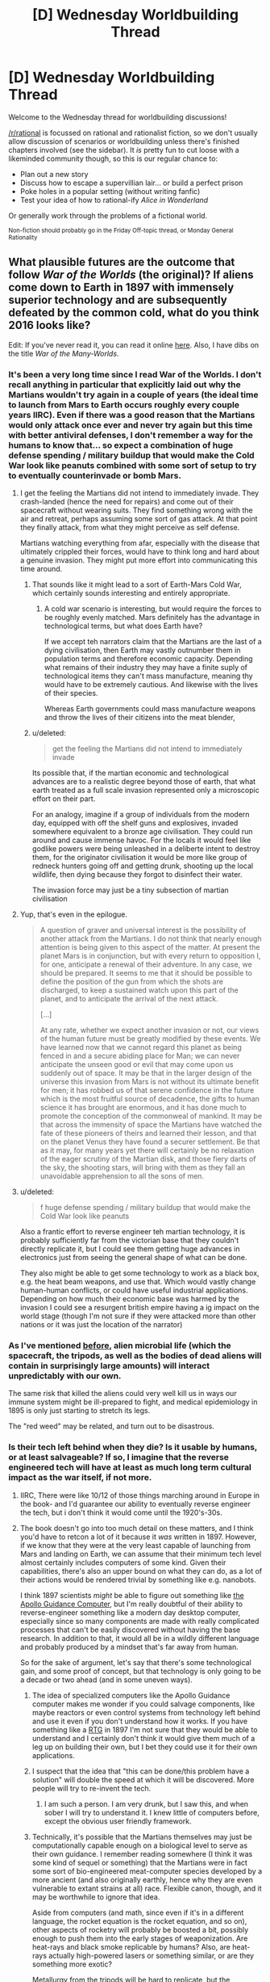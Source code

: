 #+TITLE: [D] Wednesday Worldbuilding Thread

* [D] Wednesday Worldbuilding Thread
:PROPERTIES:
:Author: AutoModerator
:Score: 16
:DateUnix: 1464188682.0
:DateShort: 2016-May-25
:END:
Welcome to the Wednesday thread for worldbuilding discussions!

[[/r/rational]] is focussed on rational and rationalist fiction, so we don't usually allow discussion of scenarios or worldbuilding unless there's finished chapters involved (see the sidebar). It /is/ pretty fun to cut loose with a likeminded community though, so this is our regular chance to:

- Plan out a new story
- Discuss how to escape a supervillian lair... or build a perfect prison
- Poke holes in a popular setting (without writing fanfic)
- Test your idea of how to rational-ify /Alice in Wonderland/

Or generally work through the problems of a fictional world.

^{Non-fiction should probably go in the Friday Off-topic thread, or Monday General Rationality}


** What plausible futures are the outcome that follow /War of the Worlds/ (the original)? If aliens come down to Earth in 1897 with immensely superior technology and are subsequently defeated by the common cold, what do you think 2016 looks like?

Edit: If you've never read it, you can read it online [[http://www.gutenberg.org/files/36/36-h/36-h.htm][here]]. Also, I have dibs on the title /War of the Many-Worlds/.
:PROPERTIES:
:Author: alexanderwales
:Score: 6
:DateUnix: 1464196923.0
:DateShort: 2016-May-25
:END:

*** It's been a very long time since I read War of the Worlds. I don't recall anything in particular that explicitly laid out why the Martians wouldn't try again in a couple of years (the ideal time to launch from Mars to Earth occurs roughly every couple years IIRC). Even if there was a good reason that the Martians would only attack once ever and never try again but this time with better antiviral defenses, I don't remember a way for the humans to know that... so expect a combination of huge defense spending / military buildup that would make the Cold War look like peanuts combined with some sort of setup to try to eventually counterinvade or bomb Mars.
:PROPERTIES:
:Author: Escapement
:Score: 5
:DateUnix: 1464199779.0
:DateShort: 2016-May-25
:END:

**** I get the feeling the Martians did not intend to immediately invade. They crash-landed (hence the need for repairs) and come out of their spacecraft without wearing suits. They find something wrong with the air and retreat, perhaps assuming some sort of gas attack. At that point they finally attack, from what they might perceive as self defense.

Martians watching everything from afar, especially with the disease that ultimately crippled their forces, would have to think long and hard about a genuine invasion. They might put more effort into communicating this time around.
:PROPERTIES:
:Author: Sparkwitch
:Score: 4
:DateUnix: 1464204262.0
:DateShort: 2016-May-25
:END:

***** That sounds like it might lead to a sort of Earth-Mars Cold War, which certainly sounds interesting and entirely appropriate.
:PROPERTIES:
:Author: Aabcehmu112358
:Score: 2
:DateUnix: 1464212911.0
:DateShort: 2016-May-26
:END:

****** A cold war scenario is interesting, but would require the forces to be roughly evenly matched. Mars definitely has the advantage in technological terms, but what does Earth have?

If we accept teh narrators claim that the Martians are the last of a dying civilisation, then Earth may vastly outnumber them in population terms and therefore economic capacity. Depending what remains of their industry they may have a finite suply of technological items they can't mass manufacture, meaning thy would have to be extremely cautious. And likewise with the lives of their species.

Whereas Earth governments could mass manufacture weapons and throw the lives of their citizens into the meat blender,
:PROPERTIES:
:Score: 2
:DateUnix: 1465143428.0
:DateShort: 2016-Jun-05
:END:


***** u/deleted:
#+begin_quote
  get the feeling the Martians did not intend to immediately invade
#+end_quote

Its possible that, if the martian economic and technological advances are to a realistic degree beyond those of earth, that what earth treated as a full scale invasion represented only a microscopic effort on their part.

For an analogy, imagine if a group of individuals from the modern day, equipped with off the shelf guns and explosives, invaded somewhere equivalent to a bronze age civilisation. They could run around and cause immense havoc. For the locals it would feel like godlike powers were being unleashed in a deliberte intent to destroy them, for the originator civilisation it would be more like group of redneck hunters going off and getting drunk, shooting up the local wildlife, then dying because they forgot to disinfect their water.

The invasion force may just be a tiny subsection of martian civilisation
:PROPERTIES:
:Score: 2
:DateUnix: 1465142955.0
:DateShort: 2016-Jun-05
:END:


**** Yup, that's even in the epilogue.

#+begin_quote
  A question of graver and universal interest is the possibility of another attack from the Martians. I do not think that nearly enough attention is being given to this aspect of the matter. At present the planet Mars is in conjunction, but with every return to opposition I, for one, anticipate a renewal of their adventure. In any case, we should be prepared. It seems to me that it should be possible to define the position of the gun from which the shots are discharged, to keep a sustained watch upon this part of the planet, and to anticipate the arrival of the next attack.

  [...]

  At any rate, whether we expect another invasion or not, our views of the human future must be greatly modified by these events. We have learned now that we cannot regard this planet as being fenced in and a secure abiding place for Man; we can never anticipate the unseen good or evil that may come upon us suddenly out of space. It may be that in the larger design of the universe this invasion from Mars is not without its ultimate benefit for men; it has robbed us of that serene confidence in the future which is the most fruitful source of decadence, the gifts to human science it has brought are enormous, and it has done much to promote the conception of the commonweal of mankind. It may be that across the immensity of space the Martians have watched the fate of these pioneers of theirs and learned their lesson, and that on the planet Venus they have found a securer settlement. Be that as it may, for many years yet there will certainly be no relaxation of the eager scrutiny of the Martian disk, and those fiery darts of the sky, the shooting stars, will bring with them as they fall an unavoidable apprehension to all the sons of men.
#+end_quote
:PROPERTIES:
:Author: alexanderwales
:Score: 5
:DateUnix: 1464210006.0
:DateShort: 2016-May-26
:END:


**** u/deleted:
#+begin_quote
  f huge defense spending / military buildup that would make the Cold War look like peanuts
#+end_quote

Also a frantic effort to reverse engineer teh martian technology, it is probably sufficiently far from the victorian base that they couldn't directly replicate it, but I could see them getting huge advances in electronics just from seeing the general shape of what can be done.

They also might be able to get some technology to work as a black box, e.g. the heat beam weapons, and use that. Which would vastly change human-human conflicts, or could have useful industrial applications. Depending on how much their economic base was harmed by the invasion I could see a resurgent british empire having a ig impact on the world stage (though I'm not sure if they were attacked more than other nations or it was just the location of the narrator)
:PROPERTIES:
:Score: 1
:DateUnix: 1465142171.0
:DateShort: 2016-Jun-05
:END:


*** As I've mentioned [[https://www.reddit.com/r/rational/comments/3vutn4/hsf_charles_stross_sciencefictional_shibboleths/cxrpgww][before]], alien microbial life (which the spacecraft, the tripods, as well as the bodies of dead aliens will contain in surprisingly large amounts) will interact unpredictably with our own.

The same risk that killed the aliens could very well kill us in ways our immune system might be ill-prepared to fight, and medical epidemiology in 1895 is only just starting to stretch its legs.

The "red weed" may be related, and turn out to be disastrous.
:PROPERTIES:
:Author: Sparkwitch
:Score: 5
:DateUnix: 1464202860.0
:DateShort: 2016-May-25
:END:


*** Is their tech left behind when they die? Is it usable by humans, or at least salvageable? If so, I imagine that the reverse engineered tech will have at least as much long term cultural impact as the war itself, if not more.
:PROPERTIES:
:Author: Aabcehmu112358
:Score: 4
:DateUnix: 1464197342.0
:DateShort: 2016-May-25
:END:

**** IIRC, There were like 10/12 of those things marching around in Europe in the book- and I'd guarantee our ability to eventually reverse engineer the tech, but i don't think it would come until the 1920's-30s.
:PROPERTIES:
:Author: Dwood15
:Score: 3
:DateUnix: 1464198264.0
:DateShort: 2016-May-25
:END:


**** The book doesn't go into too much detail on these matters, and I think you'd have to retcon a lot of it because it /was/ written in 1897. However, if we know that they were at the very least capable of launching from Mars and landing on Earth, we can assume that their minimum tech level almost certainly includes computers of some kind. Given their capabilities, there's also an upper bound on what they can do, as a lot of their actions would be rendered trivial by something like e.g. nanobots.

I think 1897 scientists /might/ be able to figure out something like [[https://en.wikipedia.org/wiki/Apollo_Guidance_Computer][the Apollo Guidance Computer]], but I'm really doubtful of their ability to reverse-engineer something like a modern day desktop computer, especially since so many components are made with really complicated processes that can't be easily discovered without having the base research. In addition to that, it would all be in a wildly different language and probably produced by a mindset that's far away from human.

So for the sake of argument, let's say that there's some technological gain, and some proof of concept, but that technology is only going to be a decade or two ahead (and in some uneven ways).
:PROPERTIES:
:Author: alexanderwales
:Score: 2
:DateUnix: 1464199242.0
:DateShort: 2016-May-25
:END:

***** The idea of specialized computers like the Apollo Guidance computer makes me wonder if you could salvage components, like maybe reactors or even control systems from technology left behind and use it even if you don't understand how it works. If you have something like a [[https://en.wikipedia.org/wiki/Radioisotope_thermoelectric_generator][RTG]] in 1897 I'm not sure that they would be able to understand and I certainly don't think it would give them much of a leg up on building their own, but I bet they could use it for their own applications.
:PROPERTIES:
:Author: space_fountain
:Score: 5
:DateUnix: 1464202770.0
:DateShort: 2016-May-25
:END:


***** I suspect that the idea that "this can be done/this problem have a solution" will double the speed at which it will be discovered. More people will try to re-invent the tech.
:PROPERTIES:
:Author: hoja_nasredin
:Score: 4
:DateUnix: 1464204064.0
:DateShort: 2016-May-25
:END:

****** I am such a person. I am very drunk, but I saw this, and when sober I will try to understand it. I knew little of computers before, except the obvious user friendly framework.
:PROPERTIES:
:Author: Hollow_Soldier_Armor
:Score: 0
:DateUnix: 1464209480.0
:DateShort: 2016-May-26
:END:


***** Technically, it's possible that the Martians themselves may just be computationally capable enough on a biological level to serve as their own guidance. I remember reading somewhere (I think it was some kind of sequel or something) that the Martians were in fact some sort of bio-engineered meat-computer species developed by a more ancient (and also originally earthly, hence why they are even vulnerable to extant strains at all) race. Flexible canon, though, and it may be worthwhile to ignore that idea.

Aside from computers (and math, since even if it's in a different language, the rocket equation is the rocket equation, and so on), other aspects of rocketry will probably be boosted a bit, possibly enough to push them into the early stages of weaponization. Are heat-rays and black smoke replicable by humans? Also, are heat-rays actually high-powered lasers or something similar, or are they something more exotic?

Metallurgy from the tripods will be hard to replicate, but the machinery itself maybe easier, and may add marginally towards things like cars or tanks.

Given how fast it reproduces, red creepers may be able to survive and adapt to the earthly ecosystem despite their lack of immunity, especially in cold climates and at high altitudes. Cracking down on it when it manages to get out of those areas and starts choking out crops may be an issue.

I suppose, looking beyond technology, the entire world is basically going be shoved in a war state of mind. Even if the Martians in the book were the last refugees of a water-less planet (which personally seems unlikely to me), there is no way for anyone on Earth to know that, which means that any country with the economy and resources starts preparing for a second wave.

e-

Ninja'd by Escapement and also the book's own epilogue.
:PROPERTIES:
:Author: Aabcehmu112358
:Score: 2
:DateUnix: 1464212292.0
:DateShort: 2016-May-26
:END:

****** u/alexanderwales:
#+begin_quote
  Aside from computers (and math, since even if it's in a different language, the rocket equation is the rocket equation, and so on), other aspects of rocketry will probably be boosted a bit, possibly enough to push them into the early stages of weaponization. Are heat-rays and black smoke replicable by humans? Also, are heat-rays actually high-powered lasers or something similar, or are they something more exotic?
#+end_quote

Actually, in the book the ships are launched via some sophisticated cannon rather than any sort of rocketry, since this was believed to be the way that space travel would happen. I'm not sure how a cannon like that could be made to work though, not if it's going interplanetary and expected to carry biological organisms. It would be easy to retcon that the narrator is wrong about that though.
:PROPERTIES:
:Author: alexanderwales
:Score: 2
:DateUnix: 1464225320.0
:DateShort: 2016-May-26
:END:

******* Revising out space cannons seems fairly reasonable. I guess, technically, that the Martians could have been in cryo or some variation during the launch, but that seems like a bigger hand-wave than letting them use real rockets.
:PROPERTIES:
:Author: Aabcehmu112358
:Score: 1
:DateUnix: 1464227162.0
:DateShort: 2016-May-26
:END:


***** u/deleted:
#+begin_quote
  especially since so many components are made with really complicated processes that can't be easily discovered without having the base research.
#+end_quote

No, but knowing what the evenual result looks like allows you to cut out a lot of dead ends in research. E.g. you would know to use silicon, you'd know about transistors, you'd know the basic architecture of a computer, (RAM, memory, etc). So instead of the real worlds random walk style of invention you would have something like a Civ tech tree to follow
:PROPERTIES:
:Score: 1
:DateUnix: 1465142365.0
:DateShort: 2016-Jun-05
:END:


*** I think it really depends on what technology they left behind when they lost the war, but I don't know enough about the aliens. Why were they buried under Mars for so long? I dunno. I'm sure we'd get lots of :science: out of it though.
:PROPERTIES:
:Author: biomatter
:Score: 1
:DateUnix: 1464198059.0
:DateShort: 2016-May-25
:END:


*** As an aside, would you recommend readin the original war of he worlds for pleasure?
:PROPERTIES:
:Score: 1
:DateUnix: 1465142532.0
:DateShort: 2016-Jun-05
:END:

**** I think I would, yes. The prose holds up pretty well. There are some questionable scientific things, but with really old scifi I just try to pretend that they take place in a parallel universe where that stuff makes sense.
:PROPERTIES:
:Author: alexanderwales
:Score: 2
:DateUnix: 1465151112.0
:DateShort: 2016-Jun-05
:END:


** Ideas of not obvious Undeads? Once you use the classic ones, vampire, werewolves (not really an undead but wahtever), zombie, lich, ghost (banchee, specters etc.), skeletons, frankestein monsters.

What is left that is not a bigger zombie mixed with animal parts?
:PROPERTIES:
:Author: hoja_nasredin
:Score: 5
:DateUnix: 1464193836.0
:DateShort: 2016-May-25
:END:

*** Go look at what gaps are left.

Vampires drink blood, werewolves eat flesh. What sort of creature consumes bones? What sort slurps up the nervous system like spaghetti? Is there an undead of entrails?

Zombies are whole corpse reanimation, while skeletons are just the core. You can invert that though, to create a lovingly deboned undead which flops around as just a creature of muscle.

Alternately, you might want to look at emotional resonance. If vampires are lust and werewolves are rage, then what would an undead of greed look like? What about an undead of depression, envy, sloth, etc.?
:PROPERTIES:
:Author: alexanderwales
:Score: 20
:DateUnix: 1464194720.0
:DateShort: 2016-May-25
:END:

**** Nice. Se we take two of those and combine them. Consumes bones and grief, It destroys the backbone of people that fight him, in both literal and allegorical senses.

How does it look?
:PROPERTIES:
:Author: hoja_nasredin
:Score: 3
:DateUnix: 1464196785.0
:DateShort: 2016-May-25
:END:

***** That seems fine. You'd still want to fill in some more information, like how it reproduces or is created, but a bone-eating grief creature is good. I think the unspoken analogy to stress-eating is a pretty good one; a vampire consumes because it has a lust for blood, but the bone-eating grief creature consumes because it's trying to fill a void within itself. (Or something.)
:PROPERTIES:
:Author: alexanderwales
:Score: 3
:DateUnix: 1464199375.0
:DateShort: 2016-May-25
:END:

****** Yep it needs work. Cooperative work is better. (I'm not trying to invent it for a story or anything).

So let's look at animals that consume bones. Undead snail that eats bones trying to build some sort of shell inside her?

What other animals eat bones?
:PROPERTIES:
:Author: hoja_nasredin
:Score: 1
:DateUnix: 1464203507.0
:DateShort: 2016-May-25
:END:


***** Alternatively, does not consume bones but collects them, greed monster that bigs up cemeteries and collects bones and uses them to build its underground nest or warren, and draws strength from them. Certain bones are more valuable than others of course, famous people perhaps, or older bones provided they are well preserved. Would fight to get particular rare specimens with is own kind or humans, might break into a museum to steal paleolithic skeletons, or mummies,
:PROPERTIES:
:Score: 2
:DateUnix: 1465144128.0
:DateShort: 2016-Jun-05
:END:

****** Nice. SOmebody still read days old threads.
:PROPERTIES:
:Author: hoja_nasredin
:Score: 1
:DateUnix: 1465156263.0
:DateShort: 2016-Jun-06
:END:


**** IIRC there's a kind of Asian "vampire" that drank spinal fluid.
:PROPERTIES:
:Author: callmebrotherg
:Score: 1
:DateUnix: 1464206060.0
:DateShort: 2016-May-26
:END:


**** u/OutOfNiceUsernames:
#+begin_quote
  What sort of creature consumes bones? What sort slurps up [[http://img.booru.org/imagecite//images/1/e73fd1dbb844892f4fff79e851d41c1f9c618dce.jpg][the nervous system]] like spaghetti?
#+end_quote

Reminded me of some [[http://witcher.wikia.com/wiki/Necrophage#The_Witcher_3:_Wild_Hunt][Witcher monsters]] --- both in games and in the book series.
:PROPERTIES:
:Author: OutOfNiceUsernames
:Score: 1
:DateUnix: 1464212767.0
:DateShort: 2016-May-26
:END:


*** Back when Dwarf Fortress first implemented the undead, one of the first unintended side effects the devs noticed was that when you butcher a body and reanimate it, you not only get a spooky skeleton but also a hollow shell of skin walking around. This has been my favorite undead since then.
:PROPERTIES:
:Author: biomatter
:Score: 10
:DateUnix: 1464197961.0
:DateShort: 2016-May-25
:END:

**** Cool. Did anyone tried to make stories or fluff about those creatures?
:PROPERTIES:
:Author: hoja_nasredin
:Score: 2
:DateUnix: 1464203532.0
:DateShort: 2016-May-25
:END:

***** I don't know, sorry. It's just something that's always stuck with me.
:PROPERTIES:
:Author: biomatter
:Score: 1
:DateUnix: 1464205943.0
:DateShort: 2016-May-26
:END:


**** the skin can actually be really hard to kill as well. I remember getting into a really protracted fight with a dead necromancer's reanimated head skin.
:PROPERTIES:
:Author: Galap
:Score: 2
:DateUnix: 1464252563.0
:DateShort: 2016-May-26
:END:


*** Can you animate someone's skeleton while they're still alive?
:PROPERTIES:
:Author: Chronophilia
:Score: 4
:DateUnix: 1464199288.0
:DateShort: 2016-May-25
:END:

**** Yes. A highly skilled Osteomancer (not all Necromancers are Osteomancers, and not all Osteomancers are Necromancers) can animate a living body's skeleton and allow both the host and the skeleton's possessing spirit to live in the same body indefinitely.

(A moderately-skilled Osteomancer can animate a living skeleton and have both host and spirit live in the same body until the host dies from anemia due to not having any bone marrow.)

Aside from the expected difficulties in complex ritual magic, Skelemen pose several unique challenges:

- Two minds, one body: The host and spirit can have conflicting goals and desires. This can be intentional (in the case of high-value prisoners, corrupt officials, and other rebellious people) or else inadvertent (in the case of misunderstood instructions, conflicting priorities, and insufficient information). Most hosts can overpower their skeletons for short periods of time with moderate effort, but it difficult, awkward, and tiring.
- Senses: Skeletons inside a body lose access to many of their senses. Their life-sense is overwhelmed by their host body and therefore useless. Their tremorsense is similarly dampened, as the host body does not transmit vibrations as well as stone or bone. They are also blind, having their eye sockets blocked off by the host's eyes. They have greatly improved hearing (compared to bare skeletons, who have no ears), and their proprioception and sense of touch is good enough to tell the difference between a muscle moving a limb and an outside force doing the same.\\
- Breathing and sleep: The host will often have trouble breathing and sleeping with an unskilled or uncooperative skeleton. Having your ribcage move (or fail to move) out of rhythm with your respiration can be very distressing. Similarly, moving unexpectedly when you are trying to fall asleep can wake up most people.

All that being said, there are several advantages to Skelemen:

- Strength and Endurance: The strength from the muscles and the strength from the spirit animating the skeleton can be added together (when the two minds coordinate efforts), resulting in new Skelemen being about 2/3 stronger than they previously were. The skeletal strength can also be used to keep the muscles completely fresh and rested on long marches, even to the point of many veteran Skelemen being able to sleep and eat on their feet to maintain a near-24 hour march rate.
- Sleep and awareness: Two minds are better than one, they say. Skelemen get two chances to notice anything going wrong, and the skeleton never gets bored or tired.
- Intelligence: The animated skeleton benefits from having a (normal) human intelligence guide it, allowing much better use of its abilities.
- Magic Resistance: the skeleton's spirit benefits from the protective effects of being surrounded by a living human, which blocks all but the most powerful magics. (/Fireball/ is easy, /Explode Liver/ is hard. /Dispel Skeleton/ is easy, /Dispel Skeleton In A Person/ is hard.)
:PROPERTIES:
:Author: ulyssessword
:Score: 5
:DateUnix: 1464227837.0
:DateShort: 2016-May-26
:END:

***** What magic system re you basing this on?
:PROPERTIES:
:Score: 2
:DateUnix: 1465143592.0
:DateShort: 2016-Jun-05
:END:

****** Generic fantasy magic. I created all of the details I needed to make it interesting and consistent, and the rest is just a basic skeleton from any book or game.
:PROPERTIES:
:Author: ulyssessword
:Score: 1
:DateUnix: 1465153763.0
:DateShort: 2016-Jun-05
:END:


**** [[http://imgur.com/CNcJ0zm]]
:PROPERTIES:
:Author: hoja_nasredin
:Score: 3
:DateUnix: 1464203620.0
:DateShort: 2016-May-25
:END:

***** [[http://i.imgur.com/ihLC3ZE.jpg]]
:PROPERTIES:
:Author: hoja_nasredin
:Score: 6
:DateUnix: 1464203862.0
:DateShort: 2016-May-25
:END:

****** [[http://imgur.com/NxG6d3H]] [[https://www.youtube.com/watch?v=BnO3nijfYmU]] [[https://www.youtube.com/watch?v=P9jxakM9Poo]]
:PROPERTIES:
:Author: OutOfNiceUsernames
:Score: 4
:DateUnix: 1464213157.0
:DateShort: 2016-May-26
:END:


***** source?
:PROPERTIES:
:Author: callmebrotherg
:Score: 1
:DateUnix: 1464206117.0
:DateShort: 2016-May-26
:END:

****** no idea
:PROPERTIES:
:Author: hoja_nasredin
:Score: 1
:DateUnix: 1464208348.0
:DateShort: 2016-May-26
:END:


**** [[https://practicalguidetoevil.wordpress.com/][A Practical Guide to Evil]]
:PROPERTIES:
:Author: Escapement
:Score: 2
:DateUnix: 1464214924.0
:DateShort: 2016-May-26
:END:


*** Not to toot my own horn, but the first few posts [[http://whitemarbleblock.blogspot.com/search/label/vampires%2Fundead][in this list]] on my blog talk about approaching zombies and (especially) vampires from other directions. Vampires were much crazier and more variable in the older folklore (even if you just take Eastern European folklore) than we would think.
:PROPERTIES:
:Author: callmebrotherg
:Score: 4
:DateUnix: 1464206037.0
:DateShort: 2016-May-26
:END:


*** I feel that undead birds, rodents, and insects are woefully underexplored. Swarms of vicious, fearless, undying pests that sap lifeforce and/or spread infection seem absolutely horrifying.
:PROPERTIES:
:Author: Sparkwitch
:Score: 1
:DateUnix: 1464204603.0
:DateShort: 2016-May-26
:END:

**** Weremosquitoes! If they bite you on the full moon, they give you their curse.
:PROPERTIES:
:Author: Chronophilia
:Score: 1
:DateUnix: 1464205612.0
:DateShort: 2016-May-26
:END:

***** Only the females!
:PROPERTIES:
:Author: Sparkwitch
:Score: 1
:DateUnix: 1464206716.0
:DateShort: 2016-May-26
:END:

****** Oh boy, gender-specific monsters. Won't anybody think of the male sirens?
:PROPERTIES:
:Author: Chronophilia
:Score: 2
:DateUnix: 1464207358.0
:DateShort: 2016-May-26
:END:


*** Early undead myths come from what the cultures of the time experienced around death and their fears of it. So what about our culture?

For us death is either hyper medicalised, long drawn out death full of tubes and drugs and pain, or sudden and sharp, violent accidents, murder, suicide. Make something that taps into those fears.
:PROPERTIES:
:Score: 1
:DateUnix: 1465143878.0
:DateShort: 2016-Jun-05
:END:


** So I've got this idea that I think is excellent, but have continuously failed to make a worthy story with. Mentioned it in last week's thread, but not as a top level comment.

So there are these portals that, upon activation, split the universe in two (like a quantum event), and the portal in universe A connects with the portal in universe B. Using multiple portals would allow for the creation of infinite computers that span infinite universes.

There'd also be a variation that's activated twice (well, half the time): the first activation splits the universe and does nothing in universe A, and the second activation in universe A causes the portal in universe A to link with the portal in universe B at the moment of the first activation.

Finally, there'd be some kind of ability that causes someone to immediately evaporate in any newly-formed universe B - from everyone else's perspective they evaporate rapidly with very high probability, but from their perspective they can use the portals to copy the universe without copying themselves, giving them as much of any limited resource as they want.
:PROPERTIES:
:Author: LiteralHeadCannon
:Score: 2
:DateUnix: 1464192083.0
:DateShort: 2016-May-25
:END:

*** I think a possible problem with this is that the premise starts on such a massive scale as copying universes. Perhaps if you created smaller abilities/scifi stuff that could be scaled into the universe splitting? It's difficult to keep a story insteresting if you immediately start your character off with this level of power.

For example, for my wishing story or the mana burning, I would focus on an individual character's interaction with the world and discovery, and then scale them into the full power.
:PROPERTIES:
:Author: Dwood15
:Score: 2
:DateUnix: 1464194354.0
:DateShort: 2016-May-25
:END:


*** I'm going to second the "scale too big" reply. It /would/ make a good story, but the level of skill and effort required would make it /extremely/ difficult to do so. I remember seeing a webcomic sort of similar (a device is created that splits the universe every 2 weeks, but one person can experience the same things as their alternate selves) and it just exploded in complexity by the 40 strip mark.
:PROPERTIES:
:Author: GaBeRockKing
:Score: 2
:DateUnix: 1464216283.0
:DateShort: 2016-May-26
:END:

**** [[http://brainchip.thecomicseries.com/][Transdimentional Brain Chip]]?
:PROPERTIES:
:Author: gabbalis
:Score: 1
:DateUnix: 1464219354.0
:DateShort: 2016-May-26
:END:

***** That's the one.
:PROPERTIES:
:Author: GaBeRockKing
:Score: 1
:DateUnix: 1464219410.0
:DateShort: 2016-May-26
:END:


** Let's say that you have two substances, both some interesting properties, which become much more interesting in combination.

Wodzite is stone-like substance (most abundant in comets, and regions dense in ice), as well as occasionally in the coronae and coronal ejecta of red dwarfs, translucent and colorless. It has thermal and phase characteristics nearly identical to pure corundum, and behaves similarly on a chemical level, but is starkly non-reactive with respect redox reactions, is a strong electric insulator, and is highly transparent. It also appears to be intangible with respect to water molecules, which permeate and flow through its volume as though it were a vacuum (aside from the pressure of other water molecules also present inside the wodzite). Additionally, when water flows through wodzite, the wodzite emits a toroidal 'virtual water' field, which has virtual pressure and temperature proportionate to that of the water within the generating wodzite, with a scaling factor determined by the flow of the water through the wodzite and the volume of the emitted field (which is in turn determined by the size and shape of the wodzite itself).

Meanwhile, an island-isotope of Livermorium (generally as a small admixture to a highly corrosion and temperature resistant alloy), can contain the field emitted by wodzite, and is itself largely unaffected by that field.

Anything immediately jump out for this system, or similar systems, subbing water out for another simple chemical?
:PROPERTIES:
:Author: Aabcehmu112358
:Score: 2
:DateUnix: 1464313776.0
:DateShort: 2016-May-27
:END:

*** Can Livermorium channel the field in a particular direction? Like, if I have a Livermorium sheathe around my piece of water-pressurized wodzite, and there's a gap in it, what happens?

This would be very useful for contain antimatter and other highly-dangerous substances. High enough water pressure would create a vacuum around the material without any solid barrier around it, might make certain chemistry easier.

I assume this follows conservation of energy? There's a lot of "proportional to"-s in there, but you said that water flows as if in a vacuum, which suggests there's no resistance.
:PROPERTIES:
:Author: MugaSofer
:Score: 2
:DateUnix: 1464352401.0
:DateShort: 2016-May-27
:END:

**** Livermorium doesn't reduce the overall volume of the wodzite field unless it completely encloses it (specifically, as long as it doesn't have any holes large enough for water molecules to get through), the remaining volume sort of 'extends' the whatever portion is unblocked, ballooning it out and distorting it from its original shape into a sort of hemisphere-cone shape.

I suppose flow rate is not exactly the right phrasing, but my point was to say that energy is conserved, IE that the energy you put into moving the water through the wodzite is equal to the energy the virtual water field is able to effect its contents with. Does that work? Maybe not. It might work better if we say that wodzite saps half the kinetic energy from water flowing through it, and that kinetic energy goes into the field, which I guess would mean there is some resistance.
:PROPERTIES:
:Author: Aabcehmu112358
:Score: 2
:DateUnix: 1464360546.0
:DateShort: 2016-May-27
:END:


** I've got a couple of thoughts in my head today, and a thought from last week's that didn't get much traction, so I'll be making two top level posts.

The first thought:

I've had a couple of thoughts and decisions about my world. I've been working on a mana/rune system of my own, and I've decided on a couple of things. First of all, runes were too prevalent and complex - I was going to have a basic system where 3d shapes, when mana passed through would have various magical effects.

I've decided that system was too complex and instead have opted to decide what I want mana to do and then work out what people can use for it.

I want mana to be a fuel type. In the Bible, manna was a hebrew term which translated roughly to 'what is it' as in, this food was falling from the sky and no one had any clue what it was, and I kinda want to keep that mystery there with my mana in modern times. At the start anyway, so that's what the 'scientists' who discover mana are going to call it, because mana would have a number of curious properties.

The first principle of mana is that it burns, in a similar way that gas burns. I haven't worked out what the catalyst for a mana burn is, but i'll get there.

Then, I want mana to have different effects based on the types of burns which are initiated with mana. For every 'burn' in mana, there is an inverse effect which can be initiated.

For example:

#+begin_example
  Hot burn - Puts out heat
  Cold burn - Cools an area (cold fire basically)
  Positive burn - pulling negative charges of electricity to itself, also can act as a ground.
  Negative burn - puts out a negative charge of electricity - can be regulated to put out power
  Light/Dark Burn - One puts light out, the other sucks it in
#+end_example

Any thoughts on how these burn effects could be used?
:PROPERTIES:
:Author: Dwood15
:Score: 1
:DateUnix: 1464189467.0
:DateShort: 2016-May-25
:END:


** The second thought I had (i'm sure other people have had these ideas before) was what if you had a wishing machine, or God-level computer, where if you learned how to use it, you could literally control aspects of reality? This one was pretty OP, and it's hard to come up with limits while keeping it interesting, so that led me to a thought.

What about a worldwide wish granting phenomena? Let's say that for one hour one day, everyone on the planet's wishes were granted, not in the way they were expecting, but in a way which would get the results they wanted. For example, someone wishes "I wish I could bang such-and-such hot actress" - that wish doesn't magically force the actress to have sex with the person against their will, but makes the person physically attractive enough to where if they had the personality, they could start dating, and the fulfillment of the rest of the wish was on the part of the person who made that wish to make it happen.

Continuing with that, for one hour, any and all wishes could be granted, with limits. For example, any wish directly affecting someone ("I wish they would to die in a fire" or "I wish James wouldn't be sick any more") would have to be accepted by the other person. How they would accept that, or whether or not they would know the contents of said wish, without asking about it is anybody's guess.

Another restriction could be that any wish which directly affects any other person but yourself is automatically set upon them, however the effects of said wish are completely reversed after some time as the magic leaves.

What kind of supernatural event would allow something like this to happen?
:PROPERTIES:
:Author: Dwood15
:Score: 1
:DateUnix: 1464190225.0
:DateShort: 2016-May-25
:END:

*** u/ulyssessword:
#+begin_quote
  What kind of supernatural event would allow something like this to happen?
#+end_quote

Earth gets hit by a beam of pure magic, much like the jets of plasma that sometimes form in supernovas (IIRC).

Alternatively, just don't explain it at all.
:PROPERTIES:
:Author: ulyssessword
:Score: 2
:DateUnix: 1464200880.0
:DateShort: 2016-May-25
:END:

**** That's actually a really interesting idea. A bunch of magic collides with the planet. I could even call it dark matter! (lol)
:PROPERTIES:
:Author: Dwood15
:Score: 1
:DateUnix: 1464208573.0
:DateShort: 2016-May-26
:END:

***** noooo there's no naturally occuring physics equations that say "wishes are granted", so it's not gonna be dark matter beams. Saying magic beam is fine, but [[http://lesswrong.com/lw/jp/occams_razor/][read this]].
:PROPERTIES:
:Author: Gurkenglas
:Score: 2
:DateUnix: 1464216199.0
:DateShort: 2016-May-26
:END:

****** Lol thanks for reminding me of occams razor
:PROPERTIES:
:Author: Dwood15
:Score: 1
:DateUnix: 1464217933.0
:DateShort: 2016-May-26
:END:


*** I don't see the reason to ask "what kind of event caused this". Adding some external entity that decided to grant humanity wishes for its own reasons just complicates the story. It could just be Magic.

--------------

I'm not sure where you'd go with this. A world where wishes come true is a utopia, a metaphor for what you'd want the world to be if you didn't have to put in the hard work to actually make it real. It's the world after a Friendly Singularity, the world inside /Equestria Online/, or whatever our utopia /du jour/ is.

This bit:

#+begin_quote
  that wish doesn't magically force the actress to have sex with the person against their will, but makes the person physically attractive enough to where if they had the personality, they could start dating, and the fulfillment of the rest of the wish was on the part of the person who made that wish to make it happen.
#+end_quote

suggests you're specifically /not/ writing a story about good intentions that go horribly wrong, which is the usual place that stories about wishes go to. Your version of Magic isn't so much granting wishes as granting coherent extrapolated volitions. (I've been re-reading HPMoR, can you tell?)

The only setting I know of that might have ideas close to what you want is the tabletop RPG /Chuubo's Marvelous Wish-Granting Engine/. It's delightfully whimsical and definitely far from rational, but it's also the only other story I know of that has wishes be relatively commonplace without the "wishing for big poorly-specified things has horrible consequences" limitation.
:PROPERTIES:
:Author: Chronophilia
:Score: 2
:DateUnix: 1464202632.0
:DateShort: 2016-May-25
:END:

**** I think that if I develop the story I want the characters to explore why a 'wishing hour' would even happen, at the very least, because a wishing hour like that would certainly call into question many people's views on the world and there being a higher power. Science would be turned upside down, and many human rights would be violated by those who figure it out in the time limit.

I guess I didn't go into enough detail of the mechanics of the wishing, so hopefully I can clear up the basic idea. The wishes take the positive spin, but they would still introduce significant chaos. All that happens is that the wishes are auto-interpreted to be accurate to the wish of the wisher without directly affecting another person. In this "wishing hour" one rule would be that no one can be directly affected by any wish but their own, and such wishes that cannot be accurately interpreted differently would not take effect.

Wishing that Amy from HR would just die wouldn't work, but wishing that her house would incidentally catch fire and completely burn down at 2 am when she was in it would be valid, so you can use the materials around the person to affect them.

I still haven't decided about the idea of a wish imbuing a magic power to an item, like "I wish every person that puts on this ring can move twice as fast as they normally do" and whether or not that can affect another person, because there are more nefarious things a person could wish for.
:PROPERTIES:
:Author: Dwood15
:Score: 1
:DateUnix: 1464207948.0
:DateShort: 2016-May-26
:END:

***** Perhaps instead of assuming wishes can do anything except a specific blacklist (no wishing for more wishes, no bringing back the dead, no time travel, etc.), you should start from the idea that there is a whitelist of things that wishes can specifically do, and then see where your characters can take it from there.

Because if we start from the assumption that /anything/ is possible unless explicitly prohibited, and everyone in the world can access this power without limit, then you'll have a billion idiots poking at the edges looking for loopholes; and as the author, it would take you a lifetime to close all the loopholes a billion idiots can find in an hour. Can't wish for ongoing magical effects? Fine, I wish for a superintelligent AI and a fusion reactor. Can't make any wish that affects another person directly? OK, I wish for a gun and I wish to teleport to Amy's current location. Wishing only works for one hour? I wish for super-speed so that hour will subjectively be ten thousand years!
:PROPERTIES:
:Author: Chronophilia
:Score: 3
:DateUnix: 1464213612.0
:DateShort: 2016-May-26
:END:


** I've been kind of tossing around the idea of writing -- and this would be my first foray into writing since I was like 12 -- an Undertale/The World Ends With You, or Undertale/Avatar: The Last Airbender crossover. There's no telling if I'll actually work up the motivation to write it, but it has occupied my mind a little recently.

The latter would actually fit together pretty well. Instead of being trapped underground, the monsters would be trapped in the spirit world.
:PROPERTIES:
:Author: Cariyaga
:Score: 1
:DateUnix: 1464218006.0
:DateShort: 2016-May-26
:END:


** Idea: Techland - a plane of existence in which technological artifacts from across the multiverse are deposited in a random manner.

There are island of survivability in this plane, but otherwise the technological detritus shapes the landscape, some of which are extremely hazardous and some of which are not.

Weather can range from frequent rain of communicator, phones, omnitool, etc to 'oh my god we're oing to die' car sized object or just normal weather such as snow and rain.

On occasion, massive objects are deposited directly on the surface.

There are also wildlife, which are mostly evolved lifeform made from the remnant of technological devices. Less frequent are organic lifeforms.
:PROPERTIES:
:Author: hackerkiba
:Score: 1
:DateUnix: 1464204938.0
:DateShort: 2016-May-26
:END:
